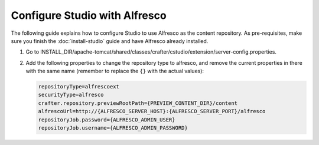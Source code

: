 ==============================
Configure Studio with Alfresco
==============================

The following guide explains how to configure Studio to use Alfresco as the content repository. As pre-requisites,
make sure you finish the :doc:`install-studio` guide and have Alfresco already installed.

#.	Go to INSTALL_DIR/apache-tomcat/shared/classes/crafter/cstudio/extension/server-config.properties.
#.	Add the following properties to change the repository type to alfresco, and remove the current properties in
	there with the same name (remember to replace the ``{}`` with the actual values):

	.. code-block:: properties

		repositoryType=alfrescoext
		securityType=alfresco
		crafter.repository.previewRootPath={PREVIEW_CONTENT_DIR}/content
		alfrescoUrl=http://{ALFRESCO_SERVER_HOST}:{ALFRESCO_SERVER_PORT}/alfresco
		repositoryJob.password={ALFRESCO_ADMIN_USER}
		repositoryJob.username={ALFRESCO_ADMIN_PASSWORD}
